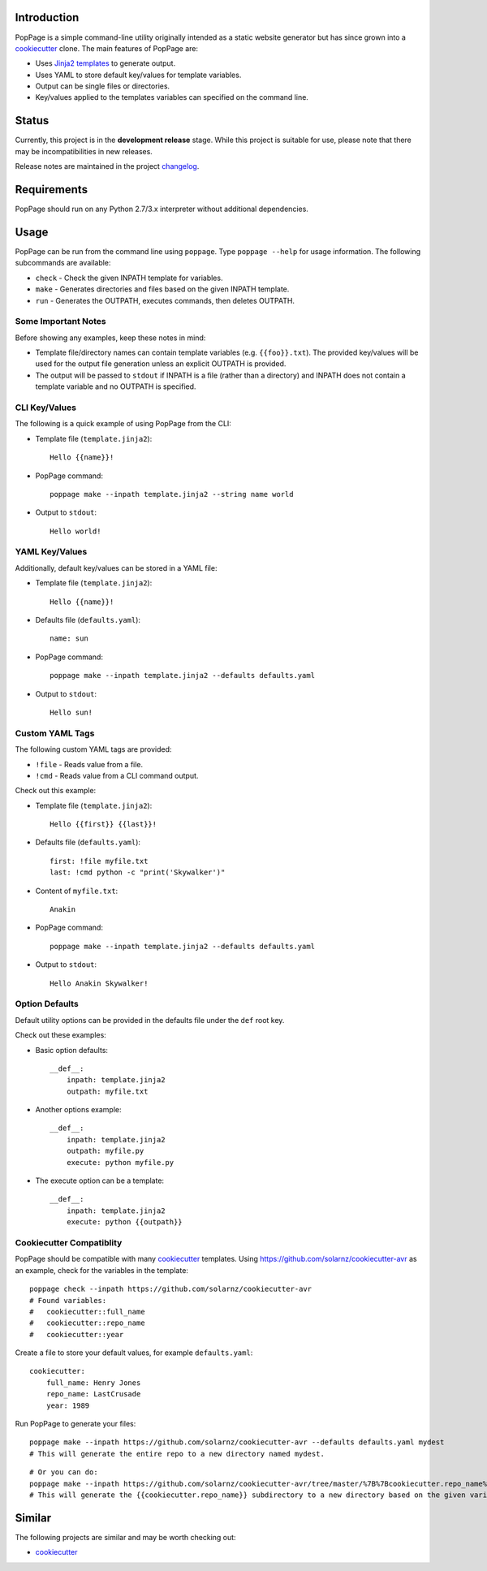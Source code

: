 Introduction
============

PopPage is a simple command-line utility originally intended as a static
website generator but has since grown into a
`cookiecutter <https://github.com/audreyr/cookiecutter>`__ clone. The
main features of PopPage are:

-  Uses `Jinja2 templates <http://jinja.pocoo.org/>`__ to generate
   output.

-  Uses YAML to store default key/values for template variables.

-  Output can be single files or directories.

-  Key/values applied to the templates variables can specified on the
   command line.

Status
======

Currently, this project is in the **development release** stage. While
this project is suitable for use, please note that there may be
incompatibilities in new releases.

Release notes are maintained in the project
`changelog <https://github.com/jeffrimko/PopPage/blob/master/CHANGELOG.adoc>`__.

Requirements
============

PopPage should run on any Python 2.7/3.x interpreter without additional
dependencies.

Usage
=====

PopPage can be run from the command line using ``poppage``. Type
``poppage --help`` for usage information. The following subcommands are
available:

-  ``check`` - Check the given INPATH template for variables.

-  ``make`` - Generates directories and files based on the given INPATH
   template.

-  ``run`` - Generates the OUTPATH, executes commands, then deletes
   OUTPATH.

Some Important Notes
--------------------

Before showing any examples, keep these notes in mind:

-  Template file/directory names can contain template variables (e.g.
   ``{{foo}}.txt``). The provided key/values will be used for the output
   file generation unless an explicit OUTPATH is provided.

-  The output will be passed to ``stdout`` if INPATH is a file (rather
   than a directory) and INPATH does not contain a template variable and
   no OUTPATH is specified.

CLI Key/Values
--------------

The following is a quick example of using PopPage from the CLI:

-  Template file (``template.jinja2``):

   ::

       Hello {{name}}!

-  PopPage command:

   ::

       poppage make --inpath template.jinja2 --string name world

-  Output to ``stdout``:

   ::

       Hello world!

YAML Key/Values
---------------

Additionally, default key/values can be stored in a YAML file:

-  Template file (``template.jinja2``):

   ::

       Hello {{name}}!

-  Defaults file (``defaults.yaml``):

   ::

       name: sun

-  PopPage command:

   ::

       poppage make --inpath template.jinja2 --defaults defaults.yaml

-  Output to ``stdout``:

   ::

       Hello sun!

Custom YAML Tags
----------------

The following custom YAML tags are provided:

-  ``!file`` - Reads value from a file.

-  ``!cmd`` - Reads value from a CLI command output.

Check out this example:

-  Template file (``template.jinja2``):

   ::

       Hello {{first}} {{last}}!

-  Defaults file (``defaults.yaml``):

   ::

       first: !file myfile.txt
       last: !cmd python -c "print('Skywalker')"

-  Content of ``myfile.txt``:

   ::

       Anakin

-  PopPage command:

   ::

       poppage make --inpath template.jinja2 --defaults defaults.yaml

-  Output to ``stdout``:

   ::

       Hello Anakin Skywalker!

Option Defaults
---------------

Default utility options can be provided in the defaults file under the
``def`` root key.

Check out these examples:

-  Basic option defaults:

   ::

       __def__:
           inpath: template.jinja2
           outpath: myfile.txt

-  Another options example:

   ::

       __def__:
           inpath: template.jinja2
           outpath: myfile.py
           execute: python myfile.py

-  The execute option can be a template:

   ::

       __def__:
           inpath: template.jinja2
           execute: python {{outpath}}

Cookiecutter Compatiblity
-------------------------

PopPage should be compatible with many
`cookiecutter <https://github.com/audreyr/cookiecutter>`__ templates.
Using https://github.com/solarnz/cookiecutter-avr as an example, check
for the variables in the template:

::

    poppage check --inpath https://github.com/solarnz/cookiecutter-avr
    # Found variables:
    #   cookiecutter::full_name
    #   cookiecutter::repo_name
    #   cookiecutter::year

Create a file to store your default values, for example
``defaults.yaml``:

::

    cookiecutter:
        full_name: Henry Jones
        repo_name: LastCrusade
        year: 1989

Run PopPage to generate your files:

::

    poppage make --inpath https://github.com/solarnz/cookiecutter-avr --defaults defaults.yaml mydest
    # This will generate the entire repo to a new directory named mydest.

::

    # Or you can do:
    poppage make --inpath https://github.com/solarnz/cookiecutter-avr/tree/master/%7B%7Bcookiecutter.repo_name%7D%7D --defaults defaults.yaml
    # This will generate the {{cookiecutter.repo_name}} subdirectory to a new directory based on the given variables, in this case LastCrusade.

Similar
=======

The following projects are similar and may be worth checking out:

-  `cookiecutter <https://github.com/audreyr/cookiecutter>`__
